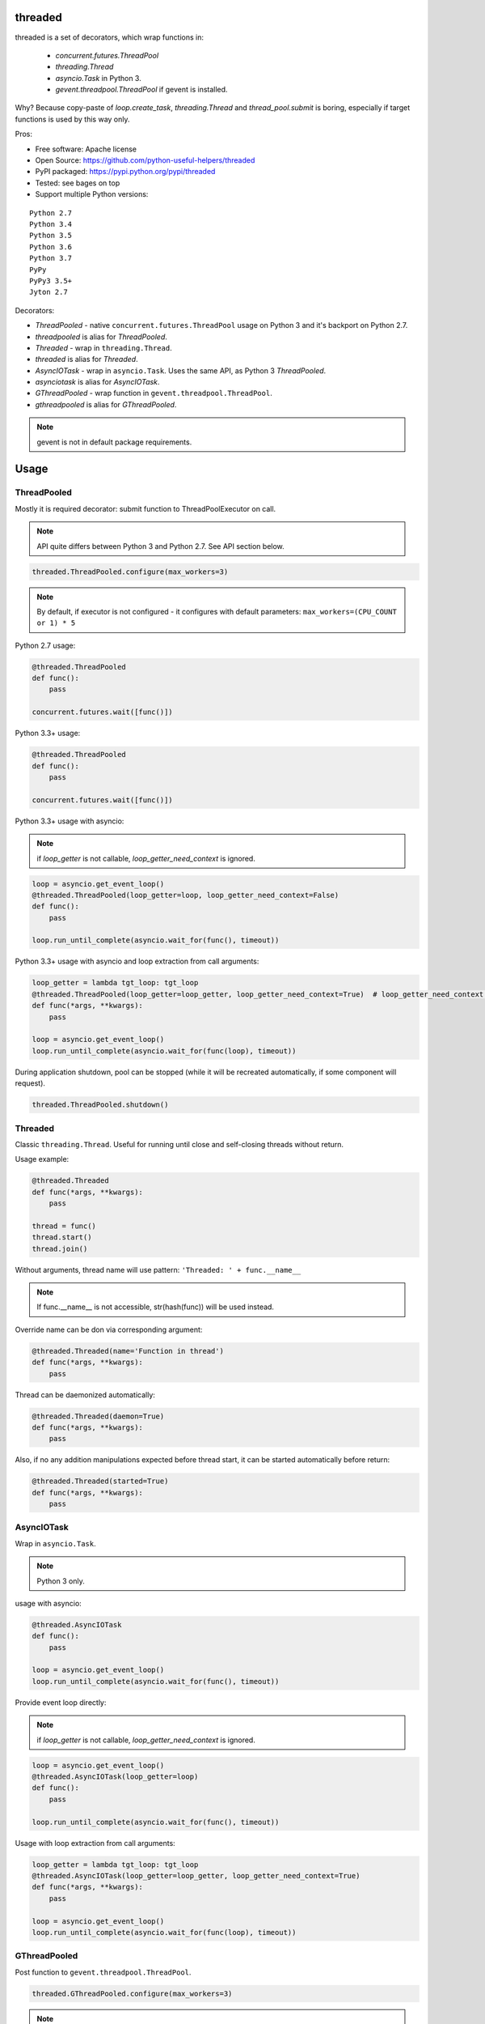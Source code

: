 threaded
========

.. image:: https://travis-ci.org/python-useful-helpers/threaded.svg?branch=master
    :target: https://travis-ci.org/python-useful-helpers/threaded
.. image:: https://coveralls.io/repos/github/python-useful-helpers/threaded/badge.svg?branch=master
    :target: https://coveralls.io/github/python-useful-helpers/threaded?branch=master
.. image:: https://readthedocs.org/projects/threaded/badge/?version=latest
    :target: http://threaded.readthedocs.io/
    :alt: Documentation Status
.. image:: https://img.shields.io/pypi/v/threaded.svg
    :target: https://pypi.python.org/pypi/threaded
.. image:: https://img.shields.io/pypi/pyversions/threaded.svg
    :target: https://pypi.python.org/pypi/threaded
.. image:: https://img.shields.io/pypi/status/threaded.svg
    :target: https://pypi.python.org/pypi/threaded
.. image:: https://img.shields.io/github/license/python-useful-helpers/threaded.svg
    :target: https://raw.githubusercontent.com/python-useful-helpers/threaded/master/LICENSE

threaded is a set of decorators, which wrap functions in:

  * `concurrent.futures.ThreadPool`
  * `threading.Thread`
  * `asyncio.Task` in Python 3.
  * `gevent.threadpool.ThreadPool` if gevent is installed.

Why? Because copy-paste of `loop.create_task`, `threading.Thread` and `thread_pool.submit` is boring,
especially if target functions is used by this way only.

Pros:

* Free software: Apache license
* Open Source: https://github.com/python-useful-helpers/threaded
* PyPI packaged: https://pypi.python.org/pypi/threaded
* Tested: see bages on top
* Support multiple Python versions:

::

    Python 2.7
    Python 3.4
    Python 3.5
    Python 3.6
    Python 3.7
    PyPy
    PyPy3 3.5+
    Jyton 2.7

Decorators:

* `ThreadPooled` - native ``concurrent.futures.ThreadPool`` usage on Python 3 and it's backport on Python 2.7.
* `threadpooled` is alias for `ThreadPooled`.

* `Threaded` - wrap in ``threading.Thread``.
* `threaded` is alias for `Threaded`.

* `AsyncIOTask` - wrap in ``asyncio.Task``. Uses the same API, as Python 3 `ThreadPooled`.
* `asynciotask` is alias for `AsyncIOTask`.

* `GThreadPooled` - wrap function in ``gevent.threadpool.ThreadPool``.
* `gthreadpooled` is alias for `GThreadPooled`.

.. note::

    gevent is not in default package requirements.

Usage
=====

ThreadPooled
------------
Mostly it is required decorator: submit function to ThreadPoolExecutor on call.

.. note::

    API quite differs between Python 3 and Python 2.7. See API section below.

.. code-block:: python

    threaded.ThreadPooled.configure(max_workers=3)

.. note::

    By default, if executor is not configured - it configures with default parameters: ``max_workers=(CPU_COUNT or 1) * 5``

Python 2.7 usage:

.. code-block:: python

    @threaded.ThreadPooled
    def func():
        pass

    concurrent.futures.wait([func()])

Python 3.3+ usage:

.. code-block:: python

    @threaded.ThreadPooled
    def func():
        pass

    concurrent.futures.wait([func()])

Python 3.3+ usage with asyncio:

.. note::

    if `loop_getter` is not callable, `loop_getter_need_context` is ignored.

.. code-block:: python

    loop = asyncio.get_event_loop()
    @threaded.ThreadPooled(loop_getter=loop, loop_getter_need_context=False)
    def func():
        pass

    loop.run_until_complete(asyncio.wait_for(func(), timeout))

Python 3.3+ usage with asyncio and loop extraction from call arguments:

.. code-block:: python

    loop_getter = lambda tgt_loop: tgt_loop
    @threaded.ThreadPooled(loop_getter=loop_getter, loop_getter_need_context=True)  # loop_getter_need_context is required
    def func(*args, **kwargs):
        pass

    loop = asyncio.get_event_loop()
    loop.run_until_complete(asyncio.wait_for(func(loop), timeout))

During application shutdown, pool can be stopped (while it will be recreated automatically, if some component will request).

.. code-block:: python

    threaded.ThreadPooled.shutdown()

Threaded
--------
Classic ``threading.Thread``. Useful for running until close and self-closing threads without return.

Usage example:

.. code-block:: python

    @threaded.Threaded
    def func(*args, **kwargs):
        pass

    thread = func()
    thread.start()
    thread.join()

Without arguments, thread name will use pattern: ``'Threaded: ' + func.__name__``

.. note::

    If func.__name__ is not accessible, str(hash(func)) will be used instead.

Override name can be don via corresponding argument:

.. code-block:: python

    @threaded.Threaded(name='Function in thread')
    def func(*args, **kwargs):
        pass

Thread can be daemonized automatically:

.. code-block:: python

    @threaded.Threaded(daemon=True)
    def func(*args, **kwargs):
        pass

Also, if no any addition manipulations expected before thread start,
it can be started automatically before return:

.. code-block:: python

    @threaded.Threaded(started=True)
    def func(*args, **kwargs):
        pass

AsyncIOTask
-----------
Wrap in ``asyncio.Task``.

.. note::

    Python 3 only.

usage with asyncio:

.. code-block:: python

    @threaded.AsyncIOTask
    def func():
        pass

    loop = asyncio.get_event_loop()
    loop.run_until_complete(asyncio.wait_for(func(), timeout))

Provide event loop directly:

.. note::

    if `loop_getter` is not callable, `loop_getter_need_context` is ignored.

.. code-block:: python

    loop = asyncio.get_event_loop()
    @threaded.AsyncIOTask(loop_getter=loop)
    def func():
        pass

    loop.run_until_complete(asyncio.wait_for(func(), timeout))

Usage with loop extraction from call arguments:

.. code-block:: python

    loop_getter = lambda tgt_loop: tgt_loop
    @threaded.AsyncIOTask(loop_getter=loop_getter, loop_getter_need_context=True)
    def func(*args, **kwargs):
        pass

    loop = asyncio.get_event_loop()
    loop.run_until_complete(asyncio.wait_for(func(loop), timeout))

GThreadPooled
-------------
Post function to ``gevent.threadpool.ThreadPool``.

.. code-block:: python

    threaded.GThreadPooled.configure(max_workers=3)

.. note::

    By default, if executor is not configured - it configures with default parameters: ``max_workers=(CPU_COUNT or 1) * 5``

.. note::

    Instead of standard ThreadPoolExecutor, gevent pool is not re-created during re-configuration.

Basic usage example:

.. code-block:: python

    @threaded.GThreadPooled
    def func():
        pass

    func().wait()

Testing
=======
The main test mechanism for the package `threaded` is using `tox`.
Available environments can be collected via `tox -l`

CI systems
==========
For code checking several CI systems is used in parallel:

1. `Travis CI: <https://travis-ci.org/python-useful-helpers/threaded>`_ is used for checking: PEP8, pylint, bandit, installation possibility and unit tests. Also it's publishes coverage on coveralls.

2. `coveralls: <https://coveralls.io/github/python-useful-helpers/threaded>`_ is used for coverage display.

CD system
=========
`Travis CI: <https://travis-ci.org/python-useful-helpers/threaded>`_ is used for package delivery on PyPI.
